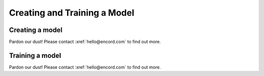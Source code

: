 *****************************
Creating and Training a Model
*****************************

Creating a model
----------------

Pardon our dust! Please contact :xref:`hello@encord.com` to find out more.


Training a model
----------------

Pardon our dust! Please contact :xref:`hello@encord.com` to find out more.


